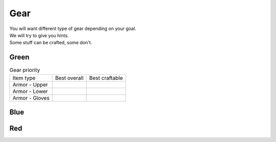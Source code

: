 Gear
====

| You will want different type of gear depending on your goal.
| We will try to give you hints.
| Some stuff can be crafted, some don't.

Green
-----

.. list-table:: Gear priority

  * - Item type
    - Best overall
    - Best craftable
  * - Armor - Upper
    - .. thumbnail:: ../../images/armor/upper/silenos_reinforced_breastplate.png
    - .. thumbnail:: ../../images/armor/upper/mithril_breastplate.png
  * - Armor - Lower
    - .. thumbnail:: ../../images/armor/upper/blast_gaiters.png
    - .. thumbnail:: ../../images/armor/upper/reinforced_plate_gaiters.png
  * - Armor - Gloves
    - .. thumbnail:: ../../images/armor/upper/orcish_power_gauntlets.png
    - .. thumbnail:: ../../images/armor/upper/mithril_gloves.png
    

Blue
----

Red
---
